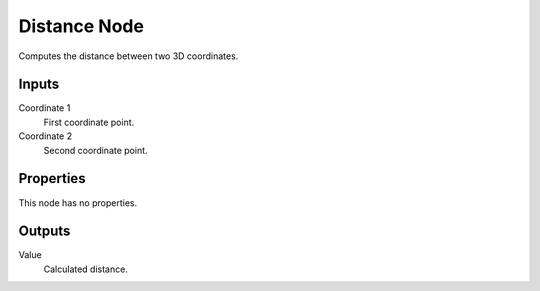 
*************
Distance Node
*************

.. figure:: /images/editors_texture-node_types_converter_distance_node.png
   :align: right
   :alt: Distance node.

Computes the distance between two 3D coordinates.


Inputs
======

Coordinate 1
   First coordinate point.
Coordinate 2
   Second coordinate point.


Properties
==========

This node has no properties.


Outputs
=======

Value
   Calculated distance.
